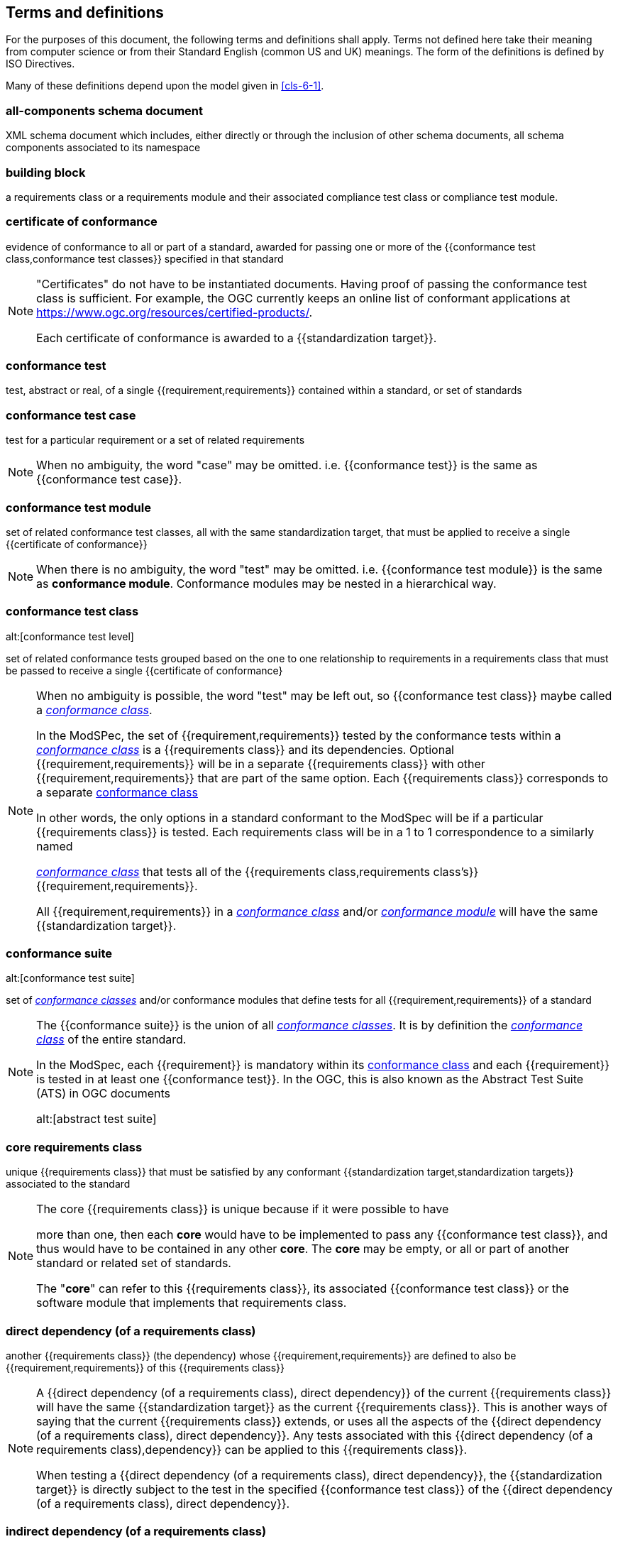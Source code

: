 [[cls-4]]
== Terms and definitions

[.boilerplate]
=== {blank}


For the purposes of this document, the following terms and definitions shall apply.
Terms not defined here take their meaning from computer science or from their
Standard English (common US and UK) meanings. The form of the definitions is
defined by ISO Directives.

Many of these definitions depend upon the model given in <<cls-6-1>>.

=== all-components schema document

XML schema document which includes, either directly or through the inclusion of
other schema documents, all schema components associated to its namespace

=== building block

a requirements class or a requirements module and their associated compliance test class or compliance test module.

=== certificate of conformance

evidence of conformance to all or part of a standard, awarded for passing one or
more of the {{conformance test class,conformance test classes}} specified in
that standard

[NOTE]
====
"Certificates" do not have to be instantiated documents. Having proof of passing
the conformance test class is sufficient. For example, the OGC currently keeps
an online list of conformant applications at https://www.ogc.org/resources/certified-products/.

Each certificate of conformance is awarded to a {{standardization target}}.
====

=== conformance test

test, abstract or real, of a single {{requirement,requirements}} contained
within a standard, or set of standards

=== conformance test case

test for a particular requirement or a set of related requirements

NOTE: When no ambiguity, the word "case" may be omitted. i.e.
{{conformance test}} is the same as
{{conformance test case}}.

=== conformance test module


set of related conformance test classes, all with the same standardization target, that must
be applied to receive a single {{certificate of conformance}}


[NOTE]
====
When there is no ambiguity, the word "test" may be omitted. i.e. {{conformance test module}}
is the same as *conformance module*. Conformance modules may be nested in a hierarchical way.

====

=== conformance test class
alt:[conformance test level]

set of related conformance tests grouped based on the one to one relationship to requirements in a requirements class that must be passed to receive a single {{certificate of conformance}

[NOTE]
====
When no ambiguity is possible, the word "test" may be left out, so {{conformance test class}}
maybe called a <<conformance-class,_conformance class_>>.

In the ModSPec, the set of {{requirement,requirements}} tested by the
conformance tests within a <<conformance-class,_conformance class_>> is a
{{requirements class}} and its dependencies. Optional {{requirement,requirements}} will
be in a separate {{requirements class}} with other {{requirement,requirements}}
that are part of the same option. Each {{requirements class}} corresponds to a
separate <<conformance-class,conformance class>>


In other words, the only options in a standard conformant to the ModSpec
will be if a particular {{requirements class}} is tested. Each requirements
class will be in a 1 to 1 correspondence to a similarly named

<<conformance-class,_conformance class_>> that tests all of the
{{requirements class,requirements class's}} {{requirement,requirements}}.

All {{requirement,requirements}} in a <<conformance-class,_conformance class_>> and/or <<conformance-module,_conformance module_>>
will have the same {{standardization target}}.

====

=== conformance suite
alt:[conformance test suite]

set of <<conformance-class,_conformance classes_>> and/or conformance modules that define tests for all
{{requirement,requirements}} of a standard

[NOTE]
====
The {{conformance suite}} is the union of all
<<conformance-class,_conformance classes_>>. It is by definition the
<<conformance-class,_conformance class_>> of the entire standard.

In the ModSpec, each {{requirement}} is mandatory within its
<<conformance-class,conformance class>> and each {{requirement}} is
tested in at least one {{conformance test}}. In the OGC, this is also known as the Abstract Test Suite (ATS) in OGC documents

alt:[abstract test suite]


====

=== core requirements class

unique {{requirements class}} that must be satisfied by any conformant
{{standardization target,standardization targets}} associated to the
standard

[NOTE]
====

The core {{requirements class}} is unique because if it were possible to have

more than one, then each *core* would have to be implemented to pass any
{{conformance test class}}, and thus would have to be contained in any other
*core*. The *core* may be empty, or all or part of another standard or related
set of standards.

The "*core*" can refer to this {{requirements class}}, its associated
{{conformance test class}} or the software module that implements that
requirements class.
====

=== direct dependency (of a requirements class)

another {{requirements class}} (the dependency) whose {{requirement,requirements}} are defined to also be
{{requirement,requirements}} of this
{{requirements class}}

[NOTE]
====
A {{direct dependency (of a requirements class), direct dependency}}
of the current {{requirements class}} will have the same
{{standardization target}} as the current
{{requirements class}}. This is another ways of saying that the current
{{requirements class}} extends, or uses all the aspects of the
{{direct dependency (of a requirements class), direct dependency}}.
Any tests associated with this
{{direct dependency (of a requirements class),dependency}} can be applied to this
{{requirements class}}.

When testing a
{{direct dependency (of a requirements class), direct dependency}}, the
{{standardization target}} is directly subject to the test in the specified
{{conformance test class}} of the {{direct dependency (of a requirements class), direct dependency}}.
====

=== indirect dependency (of a requirements class)

{{requirements class}} with a different
{{standardization target}} which is used, produced or associated to by the
implementation of this {{requirements class}}

[NOTE]
====
In this instance, as opposed to the
{{direct dependency (of a requirements class),direct dependency}},
the test against the consumable or product used
or produced by the {{requirements class}} does not directly test the
{{requirements class}}, but tests only its side effects. Hence, a particular
type of feature service could be required to produce valid XML documents, but
the test of validity for the XML document is not directly testing the service,
but only indirectly testing the validity of its output.
{{direct dependency (of a requirements class), Direct dependencies}}
test the same {{standardization target}}, but
{{indirect dependency (of a requirements class), indirect dependencies}}
test related but different {{standardization target,standardization targets}}.

For example, if a DRM-enabled service is required
to have an association to a licensing service, then the requirements of a
licensing service are indirect requirements for the DRM-enabled service. Such a
requirement may be stated as the associated licensing service has a
{{certificate of conformance}} of a particular kind.
====

=== extension (of a requirements class)

{{requirements class}} which has a
{{direct dependency (of a requirements class), direct dependency}} on another
{{requirements class}}

NOTE: Here {{extension (of a requirements class),extension}} is
defined on {{requirements class}} so that their implementation may be
software extensions in a manner analogous to the extension relation between the
{{requirements class,requirements classes}}.

=== general recommendation

recommendation applying to all entities in a standard

=== home (of a requirement or recommendation)

official statement of a {{requirement}} or {{recommendation}} that is the
precedent for any other version repeated or rephrased elsewhere in a standard

[NOTE]
====
Explanatory text associated with normative language often repeats or rephrases the
requirement to aid in the discussion and understanding of the official version
of the normative language. Since such restatements are often less formal than
the original source and potentially subject to alternate interpretation, it is
important to know the location of the *home* official version of the language.

====

=== model
alt:[abstract model]
alt:[conceptual model]

theoretical construct that represents something, with a set of variables and a
set of logical and quantitative relationships between them.

=== module


any of a number of distinct but interrelated units from which a program may be built up or into which a complex activity may be analyzed.
[.source]
Cambridge Dictionary

===	Optional requirements class
An optional requirements class may or may not be implemented or specified in a profile or extension. However, if a profile, extension, or implementation specifies the use of an optional requirements class, then every requirement in that requirements class shall be implemented.
one of a set of separate parts that can be joined together to form a larger object

=== optional requirements class

An optional requirements class may or may not be implemented or specified in a profile or extension. However, if a profile, extension, or implementation specifies the use of an optional requirements class, then every requirement in that requirements class _shall_ be implemented.

=== permission 

uses "may" and is used to prevent a requirement from being "over interpreted" and as such is considered to be more
of a "statement of fact" than a "normative" condition. A permission cannot override a requirement.

NOTE: Permissions are *not* testable and therefore have no related conformance test.

=== profile

specification or standard consisting of a set of references to one or more base
standards and/or other profiles, and the identification of any chosen
{{conformance test class,conformance test classes}},
conforming subsets, options and parameters of those base standards, or
profiles necessary to accomplish a particular function.

[NOTE]

====


In the usage of this standard, a profile will be a set of requirements classes

or conformance classes (either preexisting or locally defined) of the base
standards. This means that a {{standardization target}} being conformant to a profile
implies that the same *target* is conformant to the standards referenced in the
{{profile}}.
====

[.source]
<<iso10000-1>>

=== recommendation

expression in the content of a standard conveying that among several
possibilities one is recommended as particularly suitable, without mentioning or
excluding others, or that a certain course of action is preferred but not
necessarily required, or that (in the negative form) a certain possibility or
course of action is deprecated but not prohibited

NOTE: Although using normative language, a {{recommendation}} is not
a {{requirement}}. The usual form replaces the "shall" (imperative or
command) of a {{requirement}} with a "should" (suggestive or
conditional).

NOTE: Recommendations are *not* testable and therefore have no related conformance test.

[.source]
<<iso-dp2>>

=== requirement

expression in the content of a standard conveying criteria to be fulfilled if
compliance with the standard is to be claimed and from which no deviation is permitted


[NOTE]
====
Each {{requirement}} is a normative criterion for a single
*type of standardization target*. In the ModSpec, requirements will be
associated to {{conformance test, conformance tests}} that can be used to prove
compliance to the underlying criteria by the {{standardization target}}.

The implementation of a {{requirement}} is dependent on the type of
standard being written. A data standard requires data structures, but
a procedural standard requires software implementations. The view of a
standard in terms of a set of testable {{requirement,requirements}} allows us to
use set descriptions of both the standard and its implementations.

{{requirement,Requirements}} use normative language and in particular are
commands and use the imperative "shall" or similar imperative constructs.
Statements in standards which are not requirements and need to be either
conditional or future tense normally use "will" and should not be confused with
requirements that use "shall" imperatively.
====

[.source]
<<iso-dp2>>

=== requirements class

aggregate of all requirements with single standardization target that
must all be satisfied to satisfy a {{conformance test class}}


NOTE: There is some confusion possible here, since the testing of indirect
dependencies seems to violate this definition. But the existence of an indirect
dependency implies that the test is actually a test of the existence of the
relationship from the original target to something that has a property
(satisfies a condition or requirement from another requirements class).

=== requirements module

aggregate of {{requirement,requirements}} ,
{{recommendation,recommendations}} and permissions of a standard against a
single {{standardization target type}}

=== specification

document containing {{recommendation,recommendations}},
{{requirement,requirements}} and {{conformance test, conformance tests}} for
those {{requirement,requirements}}

=== standard

document that has been approved by a legitimate Standards Body

[NOTE]
====
This definition is included for completeness. {{standard,Standard}} and
{{specification}} can apply to the same document. While {{specification}} can be used and is
always valid, {{standard}} only applies after the adoption of the document by a
legitimate standards organization.


====

=== standardization target

entity to which some {{requirement,requirements}} of a {{standard}} apply

NOTE: For example, the standardization target for the OGC API - Features - Part 2: Coordinate Reference Systems by Reference Standard is to extend the core capabilities specified in Part 1: Core so that implementations have the ability to use coordinate reference system identifiers other than the defaults defined in the core. The standardization target of the CDB version 2.0 CRS Requirements Classes is . . .

NOTE: For Example, the standardization target of the CDB version 2.0 CRS Requirements Classes is to clearly define (with metadata) a CRS for an implementation instance of a CDB compliant datastore. 

=== standardization target type

type of entity or set of entities to which the {{requirement,requirements}} of a
{{standard}} apply


[NOTE]
====
For example, the standardization target type for The OGC API – Features Standard are Web APIs. The standardization target type for the CDB Standard is a datastore compliant with the requirements as stated in the CDB Standard. 

In some cases, the {{standardization target type}} may be another
standard. A GML application schema is a
{{standardization target}} for the GML standard, but is in turn a
specification of instances of that application schema.
====


=== statement

expression in a document conveying information

NOTE: Includes all statements in a document not part of the normative
{{requirement,requirements}},
{{recommendation,recommendations}} or
{{conformance test, conformance tests}}. Included for completeness.

[.source]
<<iso-dp2>>
